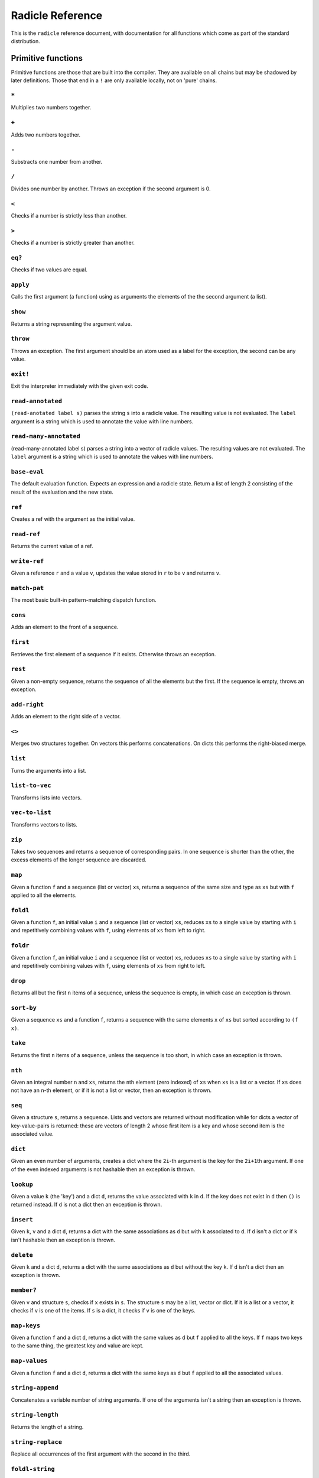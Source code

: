 Radicle Reference
=================

This is the ``radicle`` reference document, with documentation for all
functions which come as part of the standard distribution.

Primitive functions
-------------------

Primitive functions are those that are built into the compiler. They are
available on all chains but may be shadowed by later definitions. Those
that end in a ``!`` are only available locally, not on 'pure' chains.

``*``
~~~~~

Multiplies two numbers together.

``+``
~~~~~

Adds two numbers together.

``-``
~~~~~

Substracts one number from another.

``/``
~~~~~

Divides one number by another. Throws an exception if the second
argument is 0.

``<``
~~~~~

Checks if a number is strictly less than another.

``>``
~~~~~

Checks if a number is strictly greater than another.

``eq?``
~~~~~~~

Checks if two values are equal.

``apply``
~~~~~~~~~

Calls the first argument (a function) using as arguments the elements of
the the second argument (a list).

``show``
~~~~~~~~

Returns a string representing the argument value.

``throw``
~~~~~~~~~

Throws an exception. The first argument should be an atom used as a
label for the exception, the second can be any value.

``exit!``
~~~~~~~~~

Exit the interpreter immediately with the given exit code.

``read-annotated``
~~~~~~~~~~~~~~~~~~

``(read-anotated label s)`` parses the string ``s`` into a radicle
value. The resulting value is not evaluated. The ``label`` argument is a
string which is used to annotate the value with line numbers.

``read-many-annotated``
~~~~~~~~~~~~~~~~~~~~~~~

(read-many-annotated label s) parses a string into a vector of radicle
values. The resulting values are not evaluated. The ``label`` argument
is a string which is used to annotate the values with line numbers.

``base-eval``
~~~~~~~~~~~~~

The default evaluation function. Expects an expression and a radicle
state. Return a list of length 2 consisting of the result of the
evaluation and the new state.

``ref``
~~~~~~~

Creates a ref with the argument as the initial value.

``read-ref``
~~~~~~~~~~~~

Returns the current value of a ref.

``write-ref``
~~~~~~~~~~~~~

Given a reference ``r`` and a value ``v``, updates the value stored in
``r`` to be ``v`` and returns ``v``.

``match-pat``
~~~~~~~~~~~~~

The most basic built-in pattern-matching dispatch function.

``cons``
~~~~~~~~

Adds an element to the front of a sequence.

``first``
~~~~~~~~~

Retrieves the first element of a sequence if it exists. Otherwise throws
an exception.

``rest``
~~~~~~~~

Given a non-empty sequence, returns the sequence of all the elements but
the first. If the sequence is empty, throws an exception.

``add-right``
~~~~~~~~~~~~~

Adds an element to the right side of a vector.

``<>``
~~~~~~

Merges two structures together. On vectors this performs concatenations.
On dicts this performs the right-biased merge.

``list``
~~~~~~~~

Turns the arguments into a list.

``list-to-vec``
~~~~~~~~~~~~~~~

Transforms lists into vectors.

``vec-to-list``
~~~~~~~~~~~~~~~

Transforms vectors to lists.

``zip``
~~~~~~~

Takes two sequences and returns a sequence of corresponding pairs. In
one sequence is shorter than the other, the excess elements of the
longer sequence are discarded.

``map``
~~~~~~~

Given a function ``f`` and a sequence (list or vector) ``xs``, returns a
sequence of the same size and type as ``xs`` but with ``f`` applied to
all the elements.

``foldl``
~~~~~~~~~

Given a function ``f``, an initial value ``i`` and a sequence (list or
vector) ``xs``, reduces ``xs`` to a single value by starting with ``i``
and repetitively combining values with ``f``, using elements of ``xs``
from left to right.

``foldr``
~~~~~~~~~

Given a function ``f``, an initial value ``i`` and a sequence (list or
vector) ``xs``, reduces ``xs`` to a single value by starting with ``i``
and repetitively combining values with ``f``, using elements of ``xs``
from right to left.

``drop``
~~~~~~~~

Returns all but the first ``n`` items of a sequence, unless the sequence
is empty, in which case an exception is thrown.

``sort-by``
~~~~~~~~~~~

Given a sequence ``xs`` and a function ``f``, returns a sequence with
the same elements ``x`` of ``xs`` but sorted according to ``(f x)``.

``take``
~~~~~~~~

Returns the first ``n`` items of a sequence, unless the sequence is too
short, in which case an exception is thrown.

``nth``
~~~~~~~

Given an integral number ``n`` and ``xs``, returns the ``n``\ th element
(zero indexed) of ``xs`` when ``xs`` is a list or a vector. If ``xs``
does not have an ``n``-th element, or if it is not a list or vector,
then an exception is thrown.

``seq``
~~~~~~~

Given a structure ``s``, returns a sequence. Lists and vectors are
returned without modification while for dicts a vector of
key-value-pairs is returned: these are vectors of length 2 whose first
item is a key and whose second item is the associated value.

``dict``
~~~~~~~~

Given an even number of arguments, creates a dict where the ``2i``-th
argument is the key for the ``2i+1``\ th argument. If one of the even
indexed arguments is not hashable then an exception is thrown.

``lookup``
~~~~~~~~~~

Given a value ``k`` (the 'key') and a dict ``d``, returns the value
associated with ``k`` in ``d``. If the key does not exist in ``d`` then
``()`` is returned instead. If ``d`` is not a dict then an exception is
thrown.

``insert``
~~~~~~~~~~

Given ``k``, ``v`` and a dict ``d``, returns a dict with the same
associations as ``d`` but with ``k`` associated to ``d``. If ``d`` isn't
a dict or if ``k`` isn't hashable then an exception is thrown.

``delete``
~~~~~~~~~~

Given ``k`` and a dict ``d``, returns a dict with the same associations
as ``d`` but without the key ``k``. If ``d`` isn't a dict then an
exception is thrown.

``member?``
~~~~~~~~~~~

Given ``v`` and structure ``s``, checks if ``x`` exists in ``s``. The
structure ``s`` may be a list, vector or dict. If it is a list or a
vector, it checks if ``v`` is one of the items. If ``s`` is a dict, it
checks if ``v`` is one of the keys.

``map-keys``
~~~~~~~~~~~~

Given a function ``f`` and a dict ``d``, returns a dict with the same
values as ``d`` but ``f`` applied to all the keys. If ``f`` maps two
keys to the same thing, the greatest key and value are kept.

``map-values``
~~~~~~~~~~~~~~

Given a function ``f`` and a dict ``d``, returns a dict with the same
keys as ``d`` but ``f`` applied to all the associated values.

``string-append``
~~~~~~~~~~~~~~~~~

Concatenates a variable number of string arguments. If one of the
arguments isn't a string then an exception is thrown.

``string-length``
~~~~~~~~~~~~~~~~~

Returns the length of a string.

``string-replace``
~~~~~~~~~~~~~~~~~~

Replace all occurrences of the first argument with the second in the
third.

``foldl-string``
~~~~~~~~~~~~~~~~

A left fold on a string. That is, given a function ``f``, an initial
accumulator value ``init``, and a string ``s``, reduce ``s`` by applying
``f`` to the accumulator and the next character in the string
repeatedly.

``type``
~~~~~~~~

Returns a keyword representing the type of the argument; one of:
``:atom``, ``:keyword``, ``:string``, ``:number``, ``:boolean``,
``:list``, ``:vector``, ``:function``, ``:dict``, ``:ref``,
``:function``.

``atom?``
~~~~~~~~~

Checks if the argument is a atom.

``keyword?``
~~~~~~~~~~~~

Checks if the argument is a keyword.

``boolean?``
~~~~~~~~~~~~

Checks if the argument is a boolean.

``string?``
~~~~~~~~~~~

Checks if the argument is a string.

``number?``
~~~~~~~~~~~

Checks if the argument is a number.

``integral?``
~~~~~~~~~~~~~

Checks if a number is an integer.

``vector?``
~~~~~~~~~~~

Checks if the argument is a vector.

``list?``
~~~~~~~~~

Checks if the argument is a list.

``dict?``
~~~~~~~~~

Checks if the argument is a dict.

``file-module!``
~~~~~~~~~~~~~~~~

Given a file whose code starts with module metadata, creates the module.
That is, the file is evaluated as if the code was wrapped in
``(module ...)``.

``import``
~~~~~~~~~~

Import a module, making all the definitions of that module available in
the current scope. The first argument must be a module to import. Two
optional arguments affect how and which symbols are imported.
``(import m :as 'foo)`` will import all the symbols of ``m`` with the
prefix ``foo/``. ``(import m '[f g])`` will only import ``f`` and ``g``
from ``m``. ``(import m '[f g] :as 'foo')`` will import ``f`` and ``g``
from ``m`` as ``foo/f`` and ``foo/g``. To import definitions with no
qualification at all, use ``(import m :unqualified)``.

``get-current-env``
~~~~~~~~~~~~~~~~~~~

Returns the current radicle state.

``pure-env``
~~~~~~~~~~~~

Returns a pure initial radicle state. This is the state of a radicle
chain before it has processed any inputs.

``set-current-env``
~~~~~~~~~~~~~~~~~~~

Replaces the radicle state with the one provided.

``set-env!``
~~~~~~~~~~~~

Given an atom ``x`` and a value ``v``, sets the value associated to
``x`` in the current environment to be ``v``. Doesn't evaluate ``v``.

``to-json``
~~~~~~~~~~~

Returns a JSON formatted string representing the input value.

``uuid!``
~~~~~~~~~

Generates a random UUID.

``uuid?``
~~~~~~~~~

Checks if a string has the format of a UUID.

``default-ecc-curve``
~~~~~~~~~~~~~~~~~~~~~

Returns the default elliptic-curve used for generating cryptographic
keys.

``verify-signature``
~~~~~~~~~~~~~~~~~~~~

Given a public key ``pk``, a signature ``s`` and a message (string)
``m``, checks that ``s`` is a signature of ``m`` for the public key
``pk``.

``public-key?``
~~~~~~~~~~~~~~~

Checks if a value represents a valid public key.

``gen-key-pair!``
~~~~~~~~~~~~~~~~~

Given an elliptic curve, generates a cryptographic key-pair. Use
``default-ecc-curve`` for a default value for the elliptic curve.

``gen-signature!``
~~~~~~~~~~~~~~~~~~

Given a private key and a message (a string), generates a cryptographic
signature for the message.

``get-args!``
~~~~~~~~~~~~~

Returns the list of the command-line arguments the script was called
with

``put-str!``
~~~~~~~~~~~~

Prints a string.

``get-line!``
~~~~~~~~~~~~~

Reads a single line of input and returns it as a string.

``load!``
~~~~~~~~~

Evaluates the contents of a file. Each seperate radicle expression is
``eval``\ uated according to the current definition of ``eval``.

``read-file!``
~~~~~~~~~~~~~~

Reads the contents of a file and returns it as a string.

``read-line-handle!``
~~~~~~~~~~~~~~~~~~~~~

Read a single line from a handle. Returns the string read, or the
keyword ``:eof`` if an EOF is encountered.

``open-file!``
~~~~~~~~~~~~~~

Open file in the specified mode (``:read``, ``:write``, ``:append``,
``:read-write``).

``close-handle!``
~~~~~~~~~~~~~~~~~

Close a handle

``now!``
~~~~~~~~

Returns a timestamp for the current Coordinated Universal Time (UTC),
right now, formatted according to ISO 8601.

``system!``
~~~~~~~~~~~

(system! proc) execute a system process. Returns the dict with the form
``{ :stdin maybe-handle :stdout maybe-handle :stderr maybe-handle :proc prochandle }``
Where ``maybe-handle`` is either ``[:just handle]`` or ``:nothing``.
Note that this is quite a low-level function; higher-level ones are more
convenient.

``wait-for-process!``
~~~~~~~~~~~~~~~~~~~~~

Block until process terminates.

``write-handle!``
~~~~~~~~~~~~~~~~~

Write a string to the provided handle.

``subscribe-to!``
~~~~~~~~~~~~~~~~~

Expects a dict ``s`` (representing a subscription) and a function ``f``.
The dict ``s`` should have a function ``getter`` at the key ``:getter``.
This function is called repeatedly (with no arguments), its result is
then evaluated and passed to ``f``.

``doc``
~~~~~~~

Returns the documentation string for a variable. To print it instead,
use ``doc!``.

``doc!``
~~~~~~~~

Prints the documentation attached to a value and returns ``()``. To
retrieve the docstring as a value use ``doc`` instead.

``apropos!``
~~~~~~~~~~~~

Prints documentation for all documented variables in scope.

Prelude modules
---------------

These are the modules included in the radicle prelude and the functions
these modules expose.

``prelude/basic``
-----------------

Basic function used for checking equality, determining the type of a
value, etc.

``(or x y)``
~~~~~~~~~~~~

Returns ``x`` if ``x`` is not ``#f``, otherwise returns ``y``

``(some xs)``
~~~~~~~~~~~~~

Checks that there is a least one truthy value in a list.

``(empty-seq? xs)``
~~~~~~~~~~~~~~~~~~~

Returns true if ``xs`` is an empty sequence (either list or vector).

``(length xs)``
~~~~~~~~~~~~~~~

Returns the length of ``xs``.

``(maybe->>= v f)``
~~~~~~~~~~~~~~~~~~~

Monadic bind for the maybe monad.

``(maybe-foldlM f i xs)``
~~~~~~~~~~~~~~~~~~~~~~~~~

Monadic fold over the elements of a sequence ``xs``, associating to the
left (i.e. from left to right) in the maybe monad.

``(elem? x xs)``
~~~~~~~~~~~~~~~~

Returns true if ``x`` is an element of the sequence ``xs``

``head``
~~~~~~~~

Backwards compatible alias for ``first``.

``tail``
~~~~~~~~

Backwards compatible alias for ``rest``.

``(read s)``
~~~~~~~~~~~~

Reads a radicle value from a string.

``(read-many s)``
~~~~~~~~~~~~~~~~~

Reads many radicle values from a string.

``prelude/patterns``
--------------------

Pattern matching is first-class in radicle so new patterns can easily be
defined. These are the most essential.

``(match-pat pat v)``
~~~~~~~~~~~~~~~~~~~~~

The pattern matching dispatch function. This function defines how
patterns are treated in ``match`` expressions. Atoms are treated as
bindings. Numbers, keywords and strings are constant patterns. Dicts of
patterns match dicts whose values at those keys match those patterns.
Vectors of patterns match vectors of the same length, pairing the
patterns and elements by index.

``(_ v)``
~~~~~~~~~

The wildcard pattern.

``(/? p)``
~~~~~~~~~~

Predicate pattern. Takes a predicate function as argument. Values match
against this pattern if the predicate returns a truthy value.

``(/as var pat)``
~~~~~~~~~~~~~~~~~

As pattern. Takes a variable and a sub-pattern. If the subpattern
matches then the whole pattern matches and furthermore the variable is
bound to the matched value.

``(/cons x-pat xs-pat)``
~~~~~~~~~~~~~~~~~~~~~~~~

A pattern for sequences with a head and a tail.

``(/nil v)``
~~~~~~~~~~~~

Empty-sequence pattern. Matches ``[]`` and ``(list)``

``(/just pat)``
~~~~~~~~~~~~~~~

Pattern which matches ``[:just x]``.

``prelude/strings``
-------------------

String manipulation functions.

``(intercalate sep strs)``
~~~~~~~~~~~~~~~~~~~~~~~~~~

Intercalates a string in a list of strings

``(unlines x)``
~~~~~~~~~~~~~~~

Concatenate a list of strings, with newlines in between.

``(unwords x)``
~~~~~~~~~~~~~~~

Concatenate a list of strings, with spaces in between.

``(split-by splitter? xs)``
~~~~~~~~~~~~~~~~~~~~~~~~~~~

Splits a string ``xs`` into a list of strings whenever the function
``splitter?`` returns true for a character.

``(words xs)``
~~~~~~~~~~~~~~

Splits a string ``xs`` into a list of strings by whitespace characters.

``(lines xs)``
~~~~~~~~~~~~~~

Splits a string ``xs`` into a list of strings by linebreaks.

``(map-string f xs)``
~~~~~~~~~~~~~~~~~~~~~

Returns a string consisting of the results of applying ``f`` to each
character of ``xs``. Throws a type error if ``f`` returns something
other than a string

``prelude/io``
--------------

Some basic I/O functions.

``(print! x)``
~~~~~~~~~~~~~~

Print a value to the console or stdout.

``(shell! command to-write)``
~~~~~~~~~~~~~~~~~~~~~~~~~~~~~

Executes ``command`` using the shell with ``to-write`` as input. Stdout
and stderr are inherited. WARNING: using ``shell!`` with unsanitized
user input is a security hazard! Example: ``(shell! "ls -Glah" "")``.

``(process! command args to-write)``
~~~~~~~~~~~~~~~~~~~~~~~~~~~~~~~~~~~~

Executes ``command`` using ``execvp`` with ``to-write`` as input. Stdout
and stderr are inherited. See ``man exec`` for more information on
``execvp``. Example: ``(process! "ls" ["-Glah"] "")``.

``(read-line!)``
~~~~~~~~~~~~~~~~

Read a single line of input and interpret it as radicle data.

``(read-file-value! file)``
~~~~~~~~~~~~~~~~~~~~~~~~~~~

Read a single radicle value from a file.

``(read-file-values! file)``
~~~~~~~~~~~~~~~~~~~~~~~~~~~~

Read many radicle values from a file.

``(send-code! chain-id filename)``
~~~~~~~~~~~~~~~~~~~~~~~~~~~~~~~~~~

Send code from a file to a remote chain.

``(shell-with-stdout! command to-write)``
~~~~~~~~~~~~~~~~~~~~~~~~~~~~~~~~~~~~~~~~~

Like ``shell!``, but captures the stdout and returns it.

``(shell-no-stdin! command to-write)``
~~~~~~~~~~~~~~~~~~~~~~~~~~~~~~~~~~~~~~

Like ``shell!``, but inherits stdin. WARNING: using ``shell!`` with
unsanitized user input is a security hazard! Example:
``(shell-no-stdin! "ls -Glah")``.

``(process-with-stdout! command args to-write)``
~~~~~~~~~~~~~~~~~~~~~~~~~~~~~~~~~~~~~~~~~~~~~~~~

Like ``process!``, but captures stdout.

``(write-file! filename contents)``
~~~~~~~~~~~~~~~~~~~~~~~~~~~~~~~~~~~

Write ``contents`` to file ``filename``.

``prelude/bool``
----------------

Functions for dealing with truthiness and #f.

``(not x)``
~~~~~~~~~~~

True if ``x`` is ``#f``, false otherwise.

``(and x y)``
~~~~~~~~~~~~~

Returns ``y`` if ``x`` is not ``#f``, otherwise returns ``x``

``(all xs)``
~~~~~~~~~~~~

Checks that all the items of a list are truthy.

``prelude/exception``
---------------------

Tests for exceptions.

``prelude/list``
----------------

Functions for manipulating lists.

``nil``
~~~~~~~

The empty list.

``(empty? seq)``
~~~~~~~~~~~~~~~~

True if ``seq`` is empty, false otherwise.

``(reverse ls)``
~~~~~~~~~~~~~~~~

Returns the reversed list ``ls``.

``(range from to)``
~~~~~~~~~~~~~~~~~~~

Returns a list with all integers from ``from`` to ``to``, inclusive.

``(concat list1 list2)``
~~~~~~~~~~~~~~~~~~~~~~~~

Concatenates ``list1`` and ``list2``.

``(filter pred ls)``
~~~~~~~~~~~~~~~~~~~~

Returns ``ls`` with only the elements that satisfy ``pred``.

``(take-while pred ls)``
~~~~~~~~~~~~~~~~~~~~~~~~

Returns all elements of a sequence ``ls`` until one does not satisfy
``pred``

``prelude/dict``
----------------

Functions for manipualting dicts.

``(dict-from-seq xs)``
~~~~~~~~~~~~~~~~~~~~~~

Creates a dictionary from a list of key-value pairs.

``(keys d)``
~~~~~~~~~~~~

Given a dict ``d``, returns a vector of its keys.

``(values d)``
~~~~~~~~~~~~~~

Given a dict ``d``, returns a vector of its values.

``(rekey old-key new-key d)``
~~~~~~~~~~~~~~~~~~~~~~~~~~~~~

Change the key from ``old-key`` to ``new-key`` in a dict ``d``. If
``new-key`` already exists, it is overwritten.

``(modify-map k f d)``
~~~~~~~~~~~~~~~~~~~~~~

Given a key ``k``, a function ``f`` and a dict ``d``, applies the
function to the value associated to that key.

``(delete-many ks d)``
~~~~~~~~~~~~~~~~~~~~~~

Delete several keys ``ks`` from a dict ``d``.

``(lookup-default key default dict)``
~~~~~~~~~~~~~~~~~~~~~~~~~~~~~~~~~~~~~

Like ``lookup`` but returns ``default`` if the key is not in the map.

``prelude/set``
---------------

Sets, built using dicts.

``empty``
~~~~~~~~~

An empty set.

``(insert x s)``
~~~~~~~~~~~~~~~~

Insert a value into a set.

``(delete x s)``
~~~~~~~~~~~~~~~~

Delete a value from a set.

``member?``
~~~~~~~~~~~

Query if a value is an element of a set.

``(to-vec s)``
~~~~~~~~~~~~~~

Convert a set to a vector.

``(from-seq xs)``
~~~~~~~~~~~~~~~~~

Create a set from a sequence.

``(key-set d)``
~~~~~~~~~~~~~~~

The set of keys of a dict.

``(subset? xs ys)``
~~~~~~~~~~~~~~~~~~~

Checks if ``xs`` is a subset of ``ys``.

``prelude/ref``
---------------

Functions for dealing with reference cells.

``(modify-ref r f)``
~~~~~~~~~~~~~~~~~~~~

Modify ``r`` by applying the function ``f``. Returns the new value.

``prelude/lens``
----------------

Functional references.

``(make-lens g s)``
~~~~~~~~~~~~~~~~~~~

Makes a lens out of a getter and a setter.

``(view lens target)``
~~~~~~~~~~~~~~~~~~~~~~

View a value through a lens.

``(set lens new-view target)``
~~~~~~~~~~~~~~~~~~~~~~~~~~~~~~

Set a value though a lens.

``id-lens``
~~~~~~~~~~~

The identity lens.

``(.. lens1 lens2)``
~~~~~~~~~~~~~~~~~~~~

Compose two lenses.

``(... lenses)``
~~~~~~~~~~~~~~~~

Compose multiple lenses.

``(over lens f target)``
~~~~~~~~~~~~~~~~~~~~~~~~

Modify a value through a lens.

``(@ k)``
~~~~~~~~~

Returns a lens targetting keys of dicts.

``(@def k default)``
~~~~~~~~~~~~~~~~~~~~

Returns a lens targetting keys of dicts with a default value for getting
if the key does not exist in the target.

``(@nth n)``
~~~~~~~~~~~~

Lenses into the nth element of a vector

``(view-ref r lens)``
~~~~~~~~~~~~~~~~~~~~~

Like ``view``, but for refs.

``(set-ref r lens v)``
~~~~~~~~~~~~~~~~~~~~~~

Like ``set``, but for refs.

``(over-ref r lens f)``
~~~~~~~~~~~~~~~~~~~~~~~

Like ``over``, but for refs.

``prelude/chain``
-----------------

Functions for simulating remote chains.

``(new-chain url)``
~~~~~~~~~~~~~~~~~~~

Return an empty chain dictionary with the given url.

``(load-chain! url)``
~~~~~~~~~~~~~~~~~~~~~

Takes a ``url``, and fetches the inputs of a remote chain and return a
chain dictionary with the chain state.

``(eval-in-chain expr chain)``
~~~~~~~~~~~~~~~~~~~~~~~~~~~~~~

Evaluates ``expr`` in the ``chain`` and returns a dict with the
``:result`` and the resulting ``:chain``.

``(update-chain-ref! chain-ref)``
~~~~~~~~~~~~~~~~~~~~~~~~~~~~~~~~~

Update ``chain-ref`` containing a chain with the new expressions from
the remote chain

``(eval expr env)``
~~~~~~~~~~~~~~~~~~~

An eval in which one can use ``(:enter-chain url)`` to make the eval
behave as that of a remote chain, and ``:send`` to send all enqueued
expressions.

``(updatable-eval sub-eval)``
~~~~~~~~~~~~~~~~~~~~~~~~~~~~~

Given an evaluation function ``f``, returns a new one which augments
``f`` with a new command ``(update expr)`` which evaluates arbitrary
expression using ``base-eval``.

``(update-chain! chain)``
~~~~~~~~~~~~~~~~~~~~~~~~~

Takes a chain, and returns a new chain updated with the new expressions
from the remote chain

``(eval-fn-app state f arg cb)``
~~~~~~~~~~~~~~~~~~~~~~~~~~~~~~~~

Given a state, a function, an argument and a callback, returns the
result of evaluating the function call on the arg in the given state,
while also calling the callback on the result.

``(send-prelude! chain-id)``
~~~~~~~~~~~~~~~~~~~~~~~~~~~~

Send the pure prelude to a chain.

``prelude/state-machine``
-------------------------

An eval for running a state-machine with an updatable transition
function.

``prelude/validation``
----------------------

Functions for creating or combining *validators*, which are functions
which return the input unchanged or throw with an error message. These
can be used for checking data before accepting it onto a chain.

``(= x)``
~~~~~~~~~

Given ``x``, returns a validator that checks for equality with ``x``.

``(member xs)``
~~~~~~~~~~~~~~~

Given a structure, returns a validator which checks for membership in
the structure.

``(and vs)``
~~~~~~~~~~~~

Given a sequence of validators ``vs``, returns a new validator which,
given a value, checks if it conforms to all the validators in ``vs``.

``(or vs)``
~~~~~~~~~~~

Given a vector of validators ``vs``, returns a new validator which,
given a value, checks if it conforms to at least one of the ``vs``.

``(type t)``
~~~~~~~~~~~~

Checks that a value has a type. Expects a keyword describing the type,
as returned by the ``type`` function.

``(pred name p)``
~~~~~~~~~~~~~~~~~

Given a description and a predicate, returns a validator that checks if
the predicate is true.

``(integral n)``
~~~~~~~~~~~~~~~~

Validator for whole numbers.

``(optional-key k v)``
~~~~~~~~~~~~~~~~~~~~~~

Given a key ``k`` and a validator ``v``, returns a validator which
checks that the value associated to ``k`` in a dict conforms to ``v``.
If the key is absent, the validator passes.

``(contains k)``
~~~~~~~~~~~~~~~~

Given a value, returns a validator which checks for membership of that
value.

``(contains-all ks)``
~~~~~~~~~~~~~~~~~~~~~

Given a vector of keys, returns a validator which checks that a
structure contains all of them.

``(contains-only ks)``
~~~~~~~~~~~~~~~~~~~~~~

Validator which checks that a dict only contains a subset of a vector of
keys.

``(key k v)``
~~~~~~~~~~~~~

Combines existence and validity of a key in a dict.

``(optional-keys ks)``
~~~~~~~~~~~~~~~~~~~~~~

Given a dict associating keys to validators, returns a validator which
checks that the values associated to those keys in a dict conform to the
corresponding validators.

``(keys d)``
~~~~~~~~~~~~

Given a dict ``d``, returns a validator which checks that a dict
contains all the keys that ``d`` does, and that the associated values a
valid according to the associated validators.

``(every v)``
~~~~~~~~~~~~~

Given a validator, creates a new validator which checks that all the
items in a sequence conform to it.

``(uuid x)``
~~~~~~~~~~~~

Validates UUIDs.

``(signed x)``
~~~~~~~~~~~~~~

Checks that a value is a dict with ``:signature`` and ``:author`` keys,
and that the signature is valid for the rest of the dict for that
author. The rest of the dict is turned into a string according to
``show``.

``prelude/util``
----------------

Utility functions. For the moment just a counter.

``(make-counter)``
~~~~~~~~~~~~~~~~~~

Creates a stateful counter. Returns a dict with two keys: the function
at ``:next-will-be`` will return the next number (without incrementing
it), while the function at ``:next`` increments the number and returns
it.